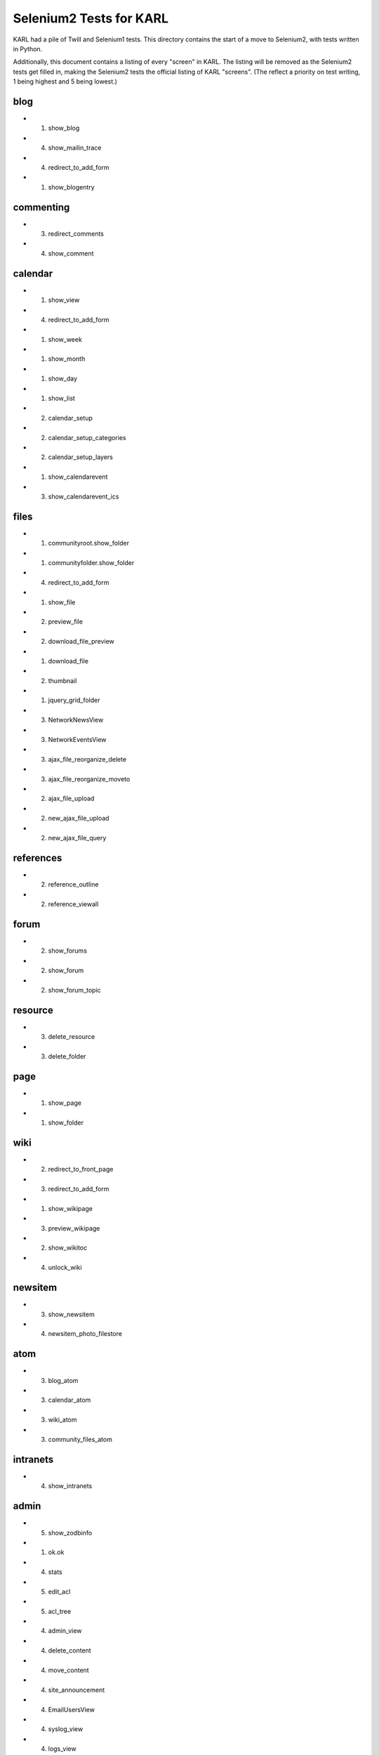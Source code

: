 ========================
Selenium2 Tests for KARL
========================

KARL had a pile of Twill and Selenium1 tests. This directory contains
the start of a move to Selenium2, with tests written in Python.

Additionally, this document contains a listing of every "screen" in
KARL. The listing will be removed as the Selenium2 tests get filled in,
making the Selenium2 tests the official listing of KARL "screens". (The
reflect a priority on test writing, 1 being highest and 5 being lowest.)

blog
====

- (1) show_blog

- (4) show_mailin_trace

- (4) redirect_to_add_form

- (1) show_blogentry

commenting
==========

- (3) redirect_comments

- (4) show_comment

calendar
========

- (1) show_view

- (4) redirect_to_add_form

- (1) show_week

- (1) show_month

- (1) show_day

- (1) show_list

- (2) calendar_setup

- (2) calendar_setup_categories

- (2) calendar_setup_layers

- (1) show_calendarevent

- (3) show_calendarevent_ics

files
=====

- (1) communityroot.show_folder

- (1) communityfolder.show_folder

- (4) redirect_to_add_form

- (1) show_file

- (2) preview_file

- (2) download_file_preview

- (1) download_file

- (2) thumbnail

- (1) jquery_grid_folder

- (3) NetworkNewsView

- (3) NetworkEventsView

- (3) ajax_file_reorganize_delete

- (3) ajax_file_reorganize_moveto

- (2) ajax_file_upload

- (2) new_ajax_file_upload

- (2) new_ajax_file_query

references
==========

- (2) reference_outline

- (2) reference_viewall

forum
=====

- (2) show_forums

- (2) show_forum

- (2) show_forum_topic

resource
========

- (3) delete_resource

- (3) delete_folder

page
====

- (1) show_page

- (1) show_folder

wiki
====

- (2) redirect_to_front_page

- (3) redirect_to_add_form

- (1) show_wikipage

- (3) preview_wikipage

- (2) show_wikitoc

- (4) unlock_wiki

newsitem
========

- (3) show_newsitem

- (4) newsitem_photo_filestore

atom
====

- (3) blog_atom

- (3) calendar_atom

- (3) wiki_atom

- (3) community_files_atom

intranets
=========

- (4) show_intranets

admin
=============

- (5) show_zodbinfo

- (1) ok.ok

- (4) stats

- (5) edit_acl

- (5) acl_tree

- (4) admin_view

- (4) delete_content

- (4) move_content

- (4) site_announcement

- (4) EmailUsersView

- (4) syslog_view

- (4) logs_view

- (4) statistics_view

- (4) statistics_csv_view

- (4) UploadUsersView

- (1) error_monitor_view

- (3) error_monitor_subsystem_view

- (3) error_monitor_status_view

- (4) postoffice_quarantine_view

- (4) postoffice_quarantine_status_view

- (4) rename_or_merge_user_view

- (4) postoffice_quarantined_message

- (4) mailin_monitor_view

imagedrawer
===========

- (3) drawer_dialog_view

- (3) drawer_data_view

- (3) drawer_upload_view

contentfeeds
============

- (2) show_feeds_view

- (4) profile_feed_view

- (4) community_feed_view

- (1) newest_feed_items

- (5) older_feed_items

site
====

- (3) versioning_static

- (1) site_view

- (1) login

- (1) logout

- (4) resetpassword.reset_sent

search
======

- (2) searchresults

- (3) calendar_searchresults

- (3) jquery_liveseach

tags
====

- (3) showtag

- (3) community_showtag

- (3) profile_showtag

- (3) tag_cloud

- (3) community_tag_cloud

- (3) tag_listing

- (3) community_tag_listing

- (3) profile_tag_listing

- (3) tag_users (profile, site)

- (3) community_tag_users

- (4) manage_tags

- (3) jquery_tag_search

- (3) jquery_tag_add

- (3) jquery_tag_del


communities
===========

- (1) show_communities

- (1) show_active_communities

- (2) show_all_communities

- (3) jquery_set_preferred

- (3) jquery_clear_preferred

- (3) jquery_list_preferred

- (3) jquery_edit_preferred

- (3) jquery_list_my_communities

community
=========

- (1) redirect_community

- (1) show_community

- (3) community_recent_items_ajax

- (3) community_members_ajax

- (4) related_communities_ajax

- (4) community_atom

- (5) delete_community

- (3) searchresults

- (3) calendar_searchresults

- (3) join_community

people
======

- (3) edit_profile_filestore_photo

- (3) add_user_filestore_photo

- (2) recent_content

- (3) manage_communities

- (1) show_profile

- (1) profile_thumbnail

- (4) deactivate_profile

- (4) reactivate_profile

- (3) delete_resource

members
=======

- (3) show_profiles

- (3) show_members

- (3) jquery_member_search

- (4) accept_invitation_photo


other
=====

- (4) tinymce_spellcheck_view

- (1) redirect_up

- (1) redirect_favicon

- (4) redirect_rss_view

- (1) raise_error

- (1) forbidden

- (3) retail_view

- (3) kaltura_create_session

versions
========

- (3) show_history

- (3) revert

- (3) show_trash

- (3) undelete

peopledirectory
===============

- (1) view

- (3) download_peopledirectory

- (3) upload_peopledirectory

- (5) admin_contents, moveup, movedown
  - directory, categories, category, categoryitem, peoplesection, ...
  - peoplesectioncolumn, peoplereportgroup, peoplereport, ...
  - peoplereportfilter
  - peoplereportmailinglist

- (5) edit_categories

- (2) section_view

- (2) section_column_view

- (2) redirector_view

- (5) redirector_admin_view

- (3) report_view

- (3) jquery_grid_view

- (3) picture_view

- (4) csv_view

- (3) print_view

- (5) opensearch_view

karl.external_link_ticket
=========================

- wrap_external_link

- authenticate_ticket

osi
===

- show_forums

- peopledirectory_view

- peopledirectory.report_view

- peopledirectory.picture_view

- edit_profile

- forumsfolder.all_forums

- people.layouts_redirect

- people.searches_redirect_view

Other
=====

- ux2.switch_ui